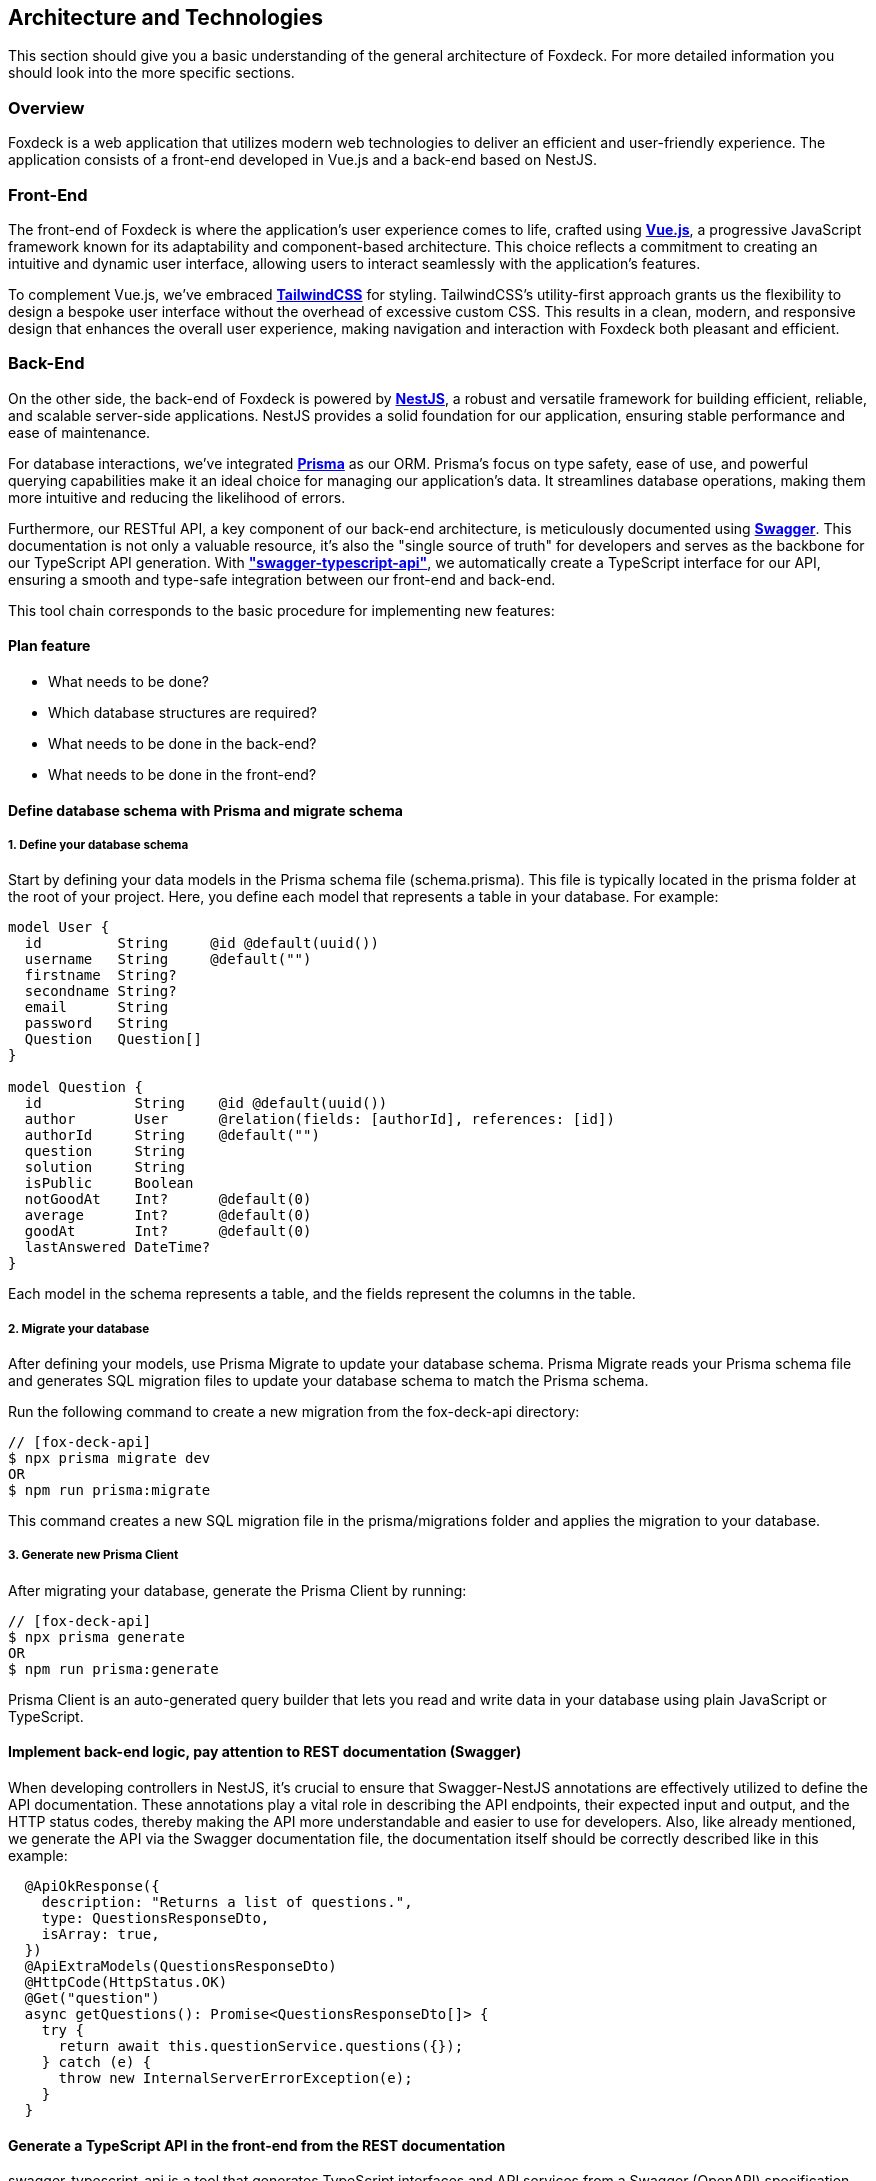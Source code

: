 == Architecture and Technologies

This section should give you a basic understanding of the general architecture of Foxdeck.
For more detailed information you should look into the more specific sections.

=== Overview

Foxdeck is a web application that utilizes modern web technologies to deliver an efficient and user-friendly experience.
The application consists of a front-end developed in Vue.js and a back-end based on NestJS.

=== Front-End

The front-end of Foxdeck is where the application's user experience comes to life, crafted using *https://vuejs.org/[Vue.js]*, a progressive JavaScript framework known for its adaptability and component-based architecture.
This choice reflects a commitment to creating an intuitive and dynamic user interface, allowing users to interact seamlessly with the application's features.

To complement Vue.js, we've embraced *https://tailwindcss.com/[TailwindCSS]* for styling.
TailwindCSS's utility-first approach grants us the flexibility to design a bespoke user interface without the overhead of excessive custom CSS.
This results in a clean, modern, and responsive design that enhances the overall user experience, making navigation and interaction with Foxdeck both pleasant and efficient.

=== Back-End

On the other side, the back-end of Foxdeck is powered by *https://nestjs.com/[NestJS]*, a robust and versatile framework for building efficient, reliable, and scalable server-side applications.
NestJS provides a solid foundation for our application, ensuring stable performance and ease of maintenance.

For database interactions, we've integrated *https://www.prisma.io/[Prisma]* as our ORM.
Prisma's focus on type safety, ease of use, and powerful querying capabilities make it an ideal choice for managing our application's data.
It streamlines database operations, making them more intuitive and reducing the likelihood of errors.

Furthermore, our RESTful API, a key component of our back-end architecture, is meticulously documented using *https://swagger.io/[Swagger]*.
This documentation is not only a valuable resource, it's also the "single source of truth" for developers and serves as the backbone for our TypeScript API generation.
With *https://github.com/acacode/swagger-typescript-api["swagger-typescript-api"]*, we automatically create a TypeScript interface for our API, ensuring a smooth and type-safe integration between our front-end and back-end.

This tool chain corresponds to the basic procedure for implementing new features:

==== Plan feature

** What needs to be done?
** Which database structures are required?
** What needs to be done in the back-end?
** What needs to be done in the front-end?

==== Define database schema with Prisma and migrate schema

===== 1. Define your database schema

Start by defining your data models in the Prisma schema file (schema.prisma).
This file is typically located in the prisma folder at the root of your project.
Here, you define each model that represents a table in your database.
For example:

[source,prisma]
----
model User {
  id         String     @id @default(uuid())
  username   String     @default("")
  firstname  String?
  secondname String?
  email      String
  password   String
  Question   Question[]
}

model Question {
  id           String    @id @default(uuid())
  author       User      @relation(fields: [authorId], references: [id])
  authorId     String    @default("")
  question     String
  solution     String
  isPublic     Boolean
  notGoodAt    Int?      @default(0)
  average      Int?      @default(0)
  goodAt       Int?      @default(0)
  lastAnswered DateTime?
}
----

Each model in the schema represents a table, and the fields represent the columns in the table.

===== 2. Migrate your database

After defining your models, use Prisma Migrate to update your database schema.
Prisma Migrate reads your Prisma schema file and generates SQL migration files to update your database schema to match the Prisma schema.

Run the following command to create a new migration from the fox-deck-api directory:

[source,bash]
----
// [fox-deck-api]
$ npx prisma migrate dev
OR
$ npm run prisma:migrate
----

This command creates a new SQL migration file in the prisma/migrations folder and applies the migration to your database.

===== 3. Generate new Prisma Client

After migrating your database, generate the Prisma Client by running:

[source,bash]
----
// [fox-deck-api]
$ npx prisma generate
OR
$ npm run prisma:generate
----

Prisma Client is an auto-generated query builder that lets you read and write data in your database using plain JavaScript or TypeScript.

==== Implement back-end logic, pay attention to REST documentation (Swagger)

When developing controllers in NestJS, it's crucial to ensure that Swagger-NestJS annotations are effectively utilized to define the API documentation.
These annotations play a vital role in describing the API endpoints, their expected input and output, and the HTTP status codes, thereby making the API more understandable and easier to use for developers.
Also, like already mentioned, we generate the API via the Swagger documentation file, the documentation itself should be correctly described like in this example:

[source,typescript]
----
  @ApiOkResponse({
    description: "Returns a list of questions.",
    type: QuestionsResponseDto,
    isArray: true,
  })
  @ApiExtraModels(QuestionsResponseDto)
  @HttpCode(HttpStatus.OK)
  @Get("question")
  async getQuestions(): Promise<QuestionsResponseDto[]> {
    try {
      return await this.questionService.questions({});
    } catch (e) {
      throw new InternalServerErrorException(e);
    }
  }
----

==== Generate a TypeScript API in the front-end from the REST documentation

swagger-typescript-api is a tool that generates TypeScript interfaces and API services from a Swagger (OpenAPI) specification. This utility helps in creating type-safe API interactions in TypeScript-based projects, aligning closely with the API's actual structure and responses.

To generate the swagger-typescript-api in our project, you need to run this command inside the fox-deck-app directory:

[source,bash]
----
// [fox-deck-app]
$ npm run generate:api
----

This will create or update the already existing api client for the front-end.

==== Implement UI logic in the front-end

After everything is finished you can normally work in Vue to implement your new UI or feature.


